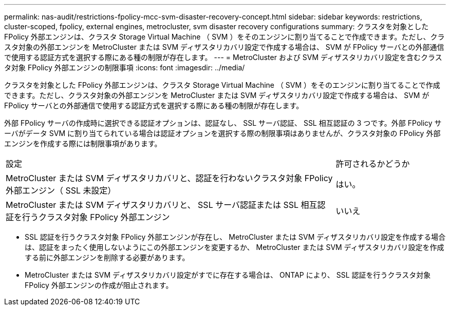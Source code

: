 ---
permalink: nas-audit/restrictions-fpolicy-mcc-svm-disaster-recovery-concept.html 
sidebar: sidebar 
keywords: restrictions, cluster-scoped, fpolicy, external engines, metrocluster, svm disaster recovery configurations 
summary: クラスタを対象とした FPolicy 外部エンジンは、クラスタ Storage Virtual Machine （ SVM ）をそのエンジンに割り当てることで作成できます。ただし、クラスタ対象の外部エンジンを MetroCluster または SVM ディザスタリカバリ設定で作成する場合は、 SVM が FPolicy サーバとの外部通信で使用する認証方式を選択する際にある種の制限が存在します。 
---
= MetroCluster および SVM ディザスタリカバリ設定を含むクラスタ対象 FPolicy 外部エンジンの制限事項
:icons: font
:imagesdir: ../media/


[role="lead"]
クラスタを対象とした FPolicy 外部エンジンは、クラスタ Storage Virtual Machine （ SVM ）をそのエンジンに割り当てることで作成できます。ただし、クラスタ対象の外部エンジンを MetroCluster または SVM ディザスタリカバリ設定で作成する場合は、 SVM が FPolicy サーバとの外部通信で使用する認証方式を選択する際にある種の制限が存在します。

外部 FPolicy サーバの作成時に選択できる認証オプションは、認証なし、 SSL サーバ認証、 SSL 相互認証の 3 つです。外部 FPolicy サーバがデータ SVM に割り当てられている場合は認証オプションを選択する際の制限事項はありませんが、クラスタ対象の FPolicy 外部エンジンを作成する際には制限事項があります。

[cols="75,25"]
|===


| 設定 | 許可されるかどうか 


 a| 
MetroCluster または SVM ディザスタリカバリと、認証を行わないクラスタ対象 FPolicy 外部エンジン（ SSL 未設定）
 a| 
はい。



 a| 
MetroCluster または SVM ディザスタリカバリと、 SSL サーバ認証または SSL 相互認証を行うクラスタ対象 FPolicy 外部エンジン
 a| 
いいえ

|===
* SSL 認証を行うクラスタ対象 FPolicy 外部エンジンが存在し、 MetroCluster または SVM ディザスタリカバリ設定を作成する場合は、認証をまったく使用しないようにこの外部エンジンを変更するか、 MetroCluster または SVM ディザスタリカバリ設定を作成する前に外部エンジンを削除する必要があります。
* MetroCluster または SVM ディザスタリカバリ設定がすでに存在する場合は、 ONTAP により、 SSL 認証を行うクラスタ対象 FPolicy 外部エンジンの作成が阻止されます。

